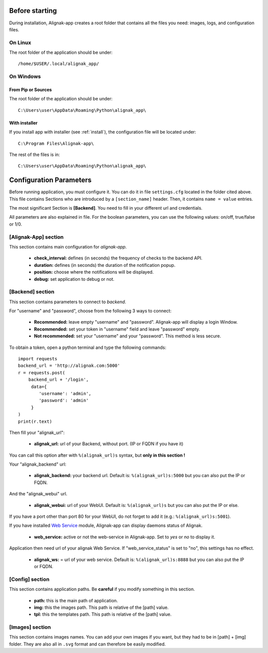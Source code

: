 .. _config:

Before starting
===============

During installation, Alignak-app creates a root folder that contains all the files you need: images, logs, and configuration files.

On Linux
--------

The root folder of the application should be under::

    /home/$USER/.local/alignak_app/

On Windows
----------

From Pip or Sources
~~~~~~~~~~~~~~~~~~~

The root folder of the application should be under::

    C:\Users\user\AppData\Roaming\Python\alignak_app\


With installer
~~~~~~~~~~~~~~

If you install app with installer (see :ref:`install`), the configuration file will be located under::

    C:\Program Files\Alignak-app\

The rest of the files is in::

    C:\Users\user\AppData\Roaming\Python\alignak_app\

Configuration Parameters
========================

Before running application, you must configure it. You can do it in file ``settings.cfg`` located in the folder cited above.
This file contains Sections who are introduced by a ``[section_name]`` header. Then, it contains ``name = value`` entries.

The most significant Section is **[Backend]**. You need to fill in your different url and credentials.

All parameters are also explained in file. For the boolean parameters, you can use the following values: on/off, true/false or 1/0.

[Alignak-App] section
---------------------

This section contains main configuration for *alignak-app*.

  * **check_interval:** defines (in seconds) the frequency of checks to the backend API.
  * **duration:** defines (in seconds) the duration of the notification popup.
  * **position:** choose where the notifications will be displayed.
  * **debug:** set application to debug or not.

[Backend] section
-----------------

This section contains parameters to connect to *backend*.

For "username" and "password", choose from the following 3 ways to connect:

  * **Recommended:** leave empty "username" and "password". Alignak-app will display a login Window.
  * **Recommended:** set your token in "username" field and leave "password" empty.
  * **Not recommended:** set your "username" and your "password". This method is less secure.

To obtain a token, open a python terminal and type the following commands::

    import requests
    backend_url = 'http://alignak.com:5000'
    r = requests.post(
        backend_url + '/login',
         data={
            'username': 'admin',
            'password': 'admin'
         }
    )
    print(r.text)

Then fill your "alignak_url":

  * **alignak_url:** url of your Backend, without port. (IP or FQDN if you have it)

You can call this option after with ``%(alignak_url)s`` syntax, but **only in this section !**

Your "alignak_backend" url:

  * **alignak_backend:** your backend url. Default is: ``%(alignak_url)s:5000`` but you can also put the IP or FQDN.

And the "alignak_webui" url.

  * **alignak_webui:** url of your WebUI. Default is: ``%(alignak_url)s`` but you can also put the IP or else.

If you have a port other than port 80 for your WebUI, do not forget to add it (e.g.: ``%(alignak_url)s:5001``).

If you have installed `Web Service <https://github.com/Alignak-monitoring-contrib/alignak-module-ws>`_ module,
Alignak-app can display daemons status of Alignak.

  * **web_service:** active or not the web-service in Alignak-app. Set to `yes` or `no` to display it.

Application then need url of your alignak Web Service. If "web_service_status" is set to "no", this settings has no effect.

  * **alignak_ws:** = url of your web service. Default is: ``%(alignak_url)s:8888`` but you can also put the IP or FQDN.

[Config] section
----------------

This section contains application paths. Be **careful** if you modify something in this section.

  * **path:** this is the main path of application.
  * **img:** this the images path. This path is relative of the [path] value.
  * **tpl:** this the templates path. This path is relative of the [path] value.

[Images] section
----------------

This section contains images names. You can add your own images if you want, but they had to be in [path] + [img] folder.
They are also all in ``.svg`` format and can therefore be easily modified.
